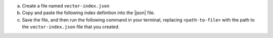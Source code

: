 a. Create a file named ``vector-index.json``

#. Copy and paste the following index definition into the |json| file.

   .. code-block:: 
      :copyable: true 

      {
          "database": "sample_mflix",
          "collectionName": "embedded_movies",
          "type": "vectorSearch",
          "name": "vector_index",
          "fields": [
              {
              "type": "vector",
              "path": "plot_embedding",
              "numDimensions": 1536,
              "similarity": "dotProduct"
              }
          ]
      }

   .. include:: /includes/avs-quick-start-basic-index-description.rst
    
#. Save the file, and then run the following command
   in your terminal, replacing ``<path-to-file>`` with the path to the 
   ``vector-index.json`` file that you created.

   .. code-block:: 
      :copyable: true 

      atlas deployments search indexes create --file <path-to-file>

